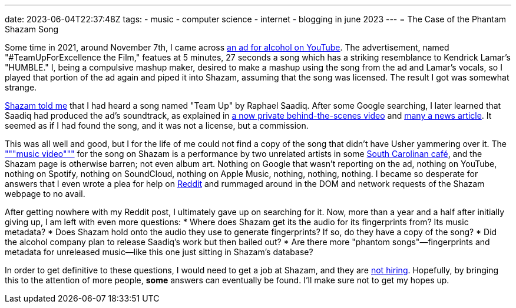 ---
date: 2023-06-04T22:37:48Z
tags:
- music
- computer science
- internet
- blogging in june 2023
---
= The Case of the Phantam Shazam Song

Some time in 2021, around November 7th, I came across
https://www.youtube.com/watch?v=VZWq73AjJd0&t=319s[an ad for alcohol on YouTube].
The advertisement, named "#TeamUpForExcellence the Film," featues at 
5 minutes, 27 seconds a song which has a striking resemblance to Kendrick Lamar's
"HUMBLE."
I, being a compulsive mashup maker, desired to make a mashup using the
song from the ad and Lamar's vocals, so I played that portion of the ad again
and piped it into Shazam, assuming that the song was licensed.
The result I got was somewhat strange.

https://www.shazam.com/track/568206741/team-up[Shazam told me] that I had heard
a song named "Team Up" by Raphael Saadiq.
After some Google searching, I later learned that Saadiq had produced the ad's soundtrack,
as explained in
https://web.archive.org/web/20211107161116/https://www.youtube.com/watch?v=AHQoe8RiO5Y[a now private behind-the-scenes video]
and https://respect-mag.com/2021/04/usher-remy-martin-raphael-saadiq-and-marci-rodgers-team-up-to-celebrate-music-and-cognac/[many a news article].
It seemed as if I had found the song, and it was not a license, but a commission.

This was all well and good, but I for the life of me could not find a copy of the song
that didn't have Usher yammering over it.
The https://www.youtube.com/watch?v=ibcTv1suoPc["""music video"""] for the song on Shazam
is a performance by two unrelated artists in some
https://rainerscafeandbar.com/[South Carolinan café], and the Shazam page is otherwise barren;
not even album art. Nothing on Google that wasn't
reporting on the ad, nothing on YouTube, nothing on Spotify, nothing on SoundCloud,
nothing on Apple Music, nothing, nothing, nothing. I became so desperate for answers
that I even wrote a plea for help on
https://www.reddit.com/r/tipofmytongue/comments/qorann/tomtsong2021_attempting_to_find_song_at_519_in/[Reddit]
and rummaged around in the DOM and network requests of the Shazam webpage to no avail.

After getting nowhere with my Reddit post, I ultimately gave up on searching for it.
Now, more than a year and a half after initially giving up, I am left with even more questions:
* Where does Shazam get its the audio for its fingerprints from? Its music metadata?
* Does Shazam hold onto the audio they use to generate fingerprints? If so, do they have a copy of the song?
* Did the alcohol company plan to release Saadiq's work but then bailed out?
* Are there more "phantom songs"—fingerprints and metadata for unreleased music—like this one just sitting in Shazam's database?

In order to get definitive to these questions, I would need to get a job at Shazam, and they are 
https://web.archive.org/web/20230604231541/https://jobs.apple.com/en-us/search?sort=relevance&search=shazam[not hiring].
Hopefully, by bringing this to the attention of more people, *some* answers can eventually be found.
I'll make sure not to get my hopes up.
